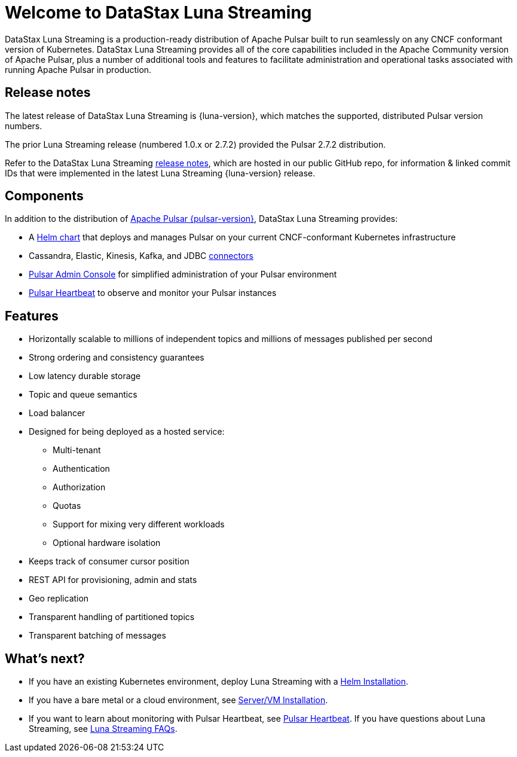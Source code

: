 = Welcome to DataStax Luna Streaming

:page-tag: luna-streaming,dev,admin,pulsar

DataStax Luna Streaming is a production-ready distribution of Apache Pulsar built to run seamlessly on any CNCF conformant version of Kubernetes. DataStax Luna Streaming provides all of the core capabilities included in the Apache Community version of Apache Pulsar, plus a number of additional tools and features to facilitate administration and operational tasks associated with running Apache Pulsar in production.

== Release notes

The latest release of DataStax Luna Streaming is {luna-version}, which matches the supported, distributed Pulsar version numbers. 

The prior Luna Streaming release (numbered 1.0.x or 2.7.2) provided the Pulsar 2.7.2 distribution.

Refer to the DataStax Luna Streaming https://github.com/datastax/release-notes/blob/master/Luna_Streaming_2.8_Release_Notes.md[release notes], which are hosted in our public GitHub repo, for information &amp; linked commit IDs that were implemented in the latest Luna Streaming {luna-version} release. 

== Components

In addition to the distribution of https://pulsar.apache.org/en/versions/[Apache Pulsar {pulsar-version}], DataStax Luna Streaming provides:

* A xref:quickstart-helm-installs.adoc[Helm chart] that deploys and manages Pulsar on your current CNCF-conformant Kubernetes infrastructure

* Cassandra, Elastic, Kinesis, Kafka, and JDBC xref:io-connectors.adoc[connectors]

* xref:admin-console-VM.adoc[Pulsar Admin Console] for simplified administration of your Pulsar environment

* xref:heartbeat-vm.adoc[Pulsar Heartbeat] to observe and monitor your Pulsar instances

== Features

* Horizontally scalable to millions of independent topics and millions of messages published per second

* Strong ordering and consistency guarantees

* Low latency durable storage

* Topic and queue semantics

* Load balancer

* Designed for being deployed as a hosted service:
** Multi-tenant
** Authentication
** Authorization
** Quotas
** Support for mixing very different workloads
** Optional hardware isolation

* Keeps track of consumer cursor position

* REST API for provisioning, admin and stats

* Geo replication

* Transparent handling of partitioned topics

* Transparent batching of messages

== What's next?

* If you have an existing Kubernetes environment, deploy Luna Streaming with a xref::quickstart-helm-installs.adoc[Helm Installation].
* If you have a bare metal or a cloud environment, see xref::quickstart-server-installs.adoc[Server/VM Installation].
* If you want to learn about monitoring with Pulsar Heartbeat, see xref::pulsar-monitor.adoc[Pulsar Heartbeat].
If you have questions about Luna Streaming, see xref::faqs.adoc[Luna Streaming FAQs].
